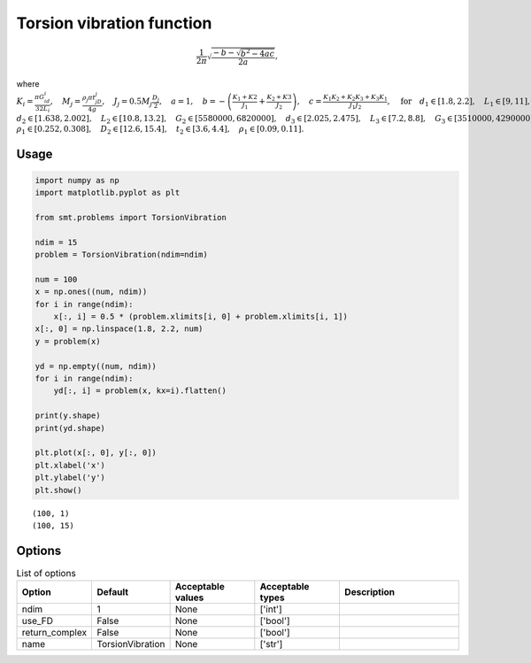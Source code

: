 Torsion vibration function
==========================

.. math ::
  \frac{1}{2\pi}\sqrt{\frac{-b-\sqrt{b^2-4ac}}{2a}},

where
:math:`K_i=\frac{\pi G_id_i}{32L_i},\quad M_j=\frac{\rho_j \pi t_jD_j}{4g},\quad J_j=0.5M_j\frac{D_j}{2},\quad a = 1,\quad b=-\left(\frac{K_1+K2}{J_1}+\frac{K_2+K3}{J_2}\right),\quad c=\frac{K_1K_2+K_2K_3+K_3K_1}{J_1J_2},\quad \text{for}\quad d_1\in [1.8,2.2],\quad L_1\in[9,11],\quad G_1\in [105300000,128700000],`
:math:`d_2\in [1.638,2.002],\quad L_2\in[10.8,13.2],\quad G_2\in[5580000,6820000],\quad d_3\in[2.025,2.475],\quad L_3\in[7.2,8.8],\quad G_3\in[3510000,4290000],\quad D_1\in[10.8,13.2],\quad t_1\in[2.7,3.3],`
:math:`\rho_1\in[0.252,0.308], \quad D_2\in[12.6,15.4],\quad t_2\in[3.6,4.4],\quad\rho_1\in[0.09,0.11].`

Usage
-----

.. code-block:: python

  import numpy as np
  import matplotlib.pyplot as plt
  
  from smt.problems import TorsionVibration
  
  ndim = 15
  problem = TorsionVibration(ndim=ndim)
  
  num = 100
  x = np.ones((num, ndim))
  for i in range(ndim):
      x[:, i] = 0.5 * (problem.xlimits[i, 0] + problem.xlimits[i, 1])
  x[:, 0] = np.linspace(1.8, 2.2, num)
  y = problem(x)
  
  yd = np.empty((num, ndim))
  for i in range(ndim):
      yd[:, i] = problem(x, kx=i).flatten()
  
  print(y.shape)
  print(yd.shape)
  
  plt.plot(x[:, 0], y[:, 0])
  plt.xlabel('x')
  plt.ylabel('y')
  plt.show()
  
::

  (100, 1)
  (100, 15)
  
.. figure:: torsionvibration.png
  :scale: 80 %
  :align: center

Options
-------

.. list-table:: List of options
  :header-rows: 1
  :widths: 15, 10, 20, 20, 30
  :stub-columns: 0

  *  -  Option
     -  Default
     -  Acceptable values
     -  Acceptable types
     -  Description
  *  -  ndim
     -  1
     -  None
     -  ['int']
     -  
  *  -  use_FD
     -  False
     -  None
     -  ['bool']
     -  
  *  -  return_complex
     -  False
     -  None
     -  ['bool']
     -  
  *  -  name
     -  TorsionVibration
     -  None
     -  ['str']
     -  
